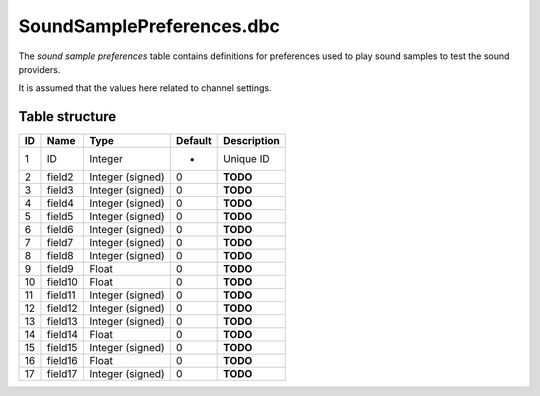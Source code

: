 .. _file-formats-dbc-soundsamplepreferences:

==========================
SoundSamplePreferences.dbc
==========================

The *sound sample preferences* table contains definitions for
preferences used to play sound samples to test the sound providers.

It is assumed that the values here related to channel settings.

Table structure
---------------

+------+-----------+--------------------+-----------+---------------+
| ID   | Name      | Type               | Default   | Description   |
+======+===========+====================+===========+===============+
| 1    | ID        | Integer            | -         | Unique ID     |
+------+-----------+--------------------+-----------+---------------+
| 2    | field2    | Integer (signed)   | 0         | **TODO**      |
+------+-----------+--------------------+-----------+---------------+
| 3    | field3    | Integer (signed)   | 0         | **TODO**      |
+------+-----------+--------------------+-----------+---------------+
| 4    | field4    | Integer (signed)   | 0         | **TODO**      |
+------+-----------+--------------------+-----------+---------------+
| 5    | field5    | Integer (signed)   | 0         | **TODO**      |
+------+-----------+--------------------+-----------+---------------+
| 6    | field6    | Integer (signed)   | 0         | **TODO**      |
+------+-----------+--------------------+-----------+---------------+
| 7    | field7    | Integer (signed)   | 0         | **TODO**      |
+------+-----------+--------------------+-----------+---------------+
| 8    | field8    | Integer (signed)   | 0         | **TODO**      |
+------+-----------+--------------------+-----------+---------------+
| 9    | field9    | Float              | 0         | **TODO**      |
+------+-----------+--------------------+-----------+---------------+
| 10   | field10   | Float              | 0         | **TODO**      |
+------+-----------+--------------------+-----------+---------------+
| 11   | field11   | Integer (signed)   | 0         | **TODO**      |
+------+-----------+--------------------+-----------+---------------+
| 12   | field12   | Integer (signed)   | 0         | **TODO**      |
+------+-----------+--------------------+-----------+---------------+
| 13   | field13   | Integer (signed)   | 0         | **TODO**      |
+------+-----------+--------------------+-----------+---------------+
| 14   | field14   | Float              | 0         | **TODO**      |
+------+-----------+--------------------+-----------+---------------+
| 15   | field15   | Integer (signed)   | 0         | **TODO**      |
+------+-----------+--------------------+-----------+---------------+
| 16   | field16   | Float              | 0         | **TODO**      |
+------+-----------+--------------------+-----------+---------------+
| 17   | field17   | Integer (signed)   | 0         | **TODO**      |
+------+-----------+--------------------+-----------+---------------+
